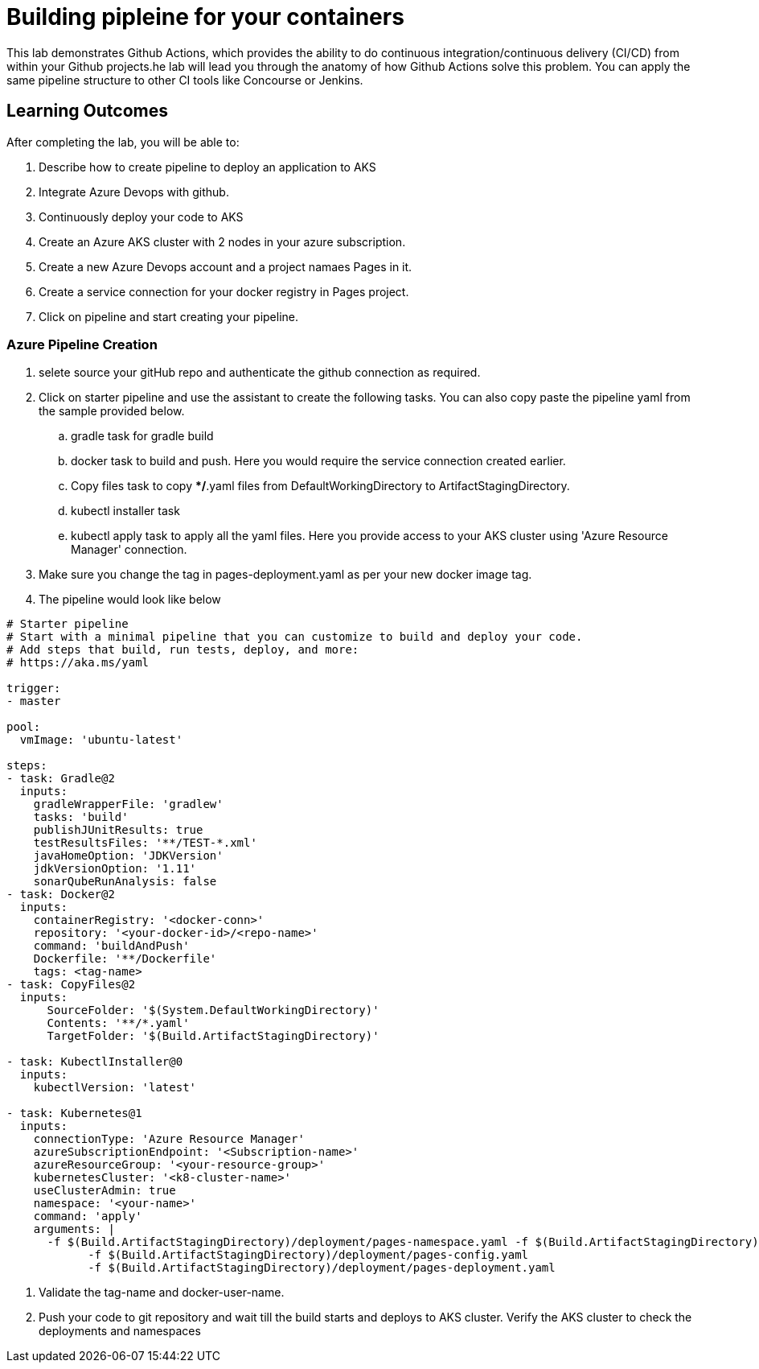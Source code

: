 = Building pipleine for your containers

This lab demonstrates Github Actions, which provides the ability to do continuous integration/continuous delivery (CI/CD) from within your Github projects.he lab will lead you through the anatomy of how Github Actions solve this problem. You can apply the same pipeline structure to other CI tools like Concourse or Jenkins.

== Learning Outcomes
After completing the lab, you will be able to:


 . Describe how to create pipeline to deploy an application to AKS
 . Integrate Azure Devops with github.
 . Continuously deploy your code to AKS  
 

. Create an Azure AKS cluster with 2 nodes in your azure subscription.
. Create a new Azure Devops account and a project namaes Pages in it.
. Create a service connection for your docker registry in Pages project.
. Click on pipeline and start creating your pipeline.

=== Azure Pipeline Creation
. selete source your gitHub repo and authenticate the github connection as required.
. Click on starter pipeline and use the assistant to create the following tasks. You can also copy paste the pipeline yaml from the sample provided below.
  .. gradle task for gradle build
  .. docker task to build and push. Here you would require the service connection created earlier. 
  .. Copy files task to copy **/*.yaml files from DefaultWorkingDirectory to ArtifactStagingDirectory.
  .. kubectl installer task 
  .. kubectl apply task to apply all the yaml files. Here you provide access to your AKS cluster using 'Azure Resource Manager' connection.
  
 
 . Make sure you change the tag in pages-deployment.yaml as per your new docker image tag.
 . The pipeline would look like below
  
+


[source,java]
---------------------------------------------------------------------
# Starter pipeline
# Start with a minimal pipeline that you can customize to build and deploy your code.
# Add steps that build, run tests, deploy, and more:
# https://aka.ms/yaml

trigger:
- master

pool:
  vmImage: 'ubuntu-latest'

steps:
- task: Gradle@2
  inputs:
    gradleWrapperFile: 'gradlew'
    tasks: 'build'
    publishJUnitResults: true
    testResultsFiles: '**/TEST-*.xml'
    javaHomeOption: 'JDKVersion'
    jdkVersionOption: '1.11'
    sonarQubeRunAnalysis: false
- task: Docker@2
  inputs:
    containerRegistry: '<docker-conn>'
    repository: '<your-docker-id>/<repo-name>'
    command: 'buildAndPush'
    Dockerfile: '**/Dockerfile'
    tags: <tag-name>
- task: CopyFiles@2
  inputs:
      SourceFolder: '$(System.DefaultWorkingDirectory)'
      Contents: '**/*.yaml'
      TargetFolder: '$(Build.ArtifactStagingDirectory)'

- task: KubectlInstaller@0
  inputs:
    kubectlVersion: 'latest'

- task: Kubernetes@1
  inputs:
    connectionType: 'Azure Resource Manager'
    azureSubscriptionEndpoint: '<Subscription-name>'
    azureResourceGroup: '<your-resource-group>'
    kubernetesCluster: '<k8-cluster-name>'
    useClusterAdmin: true
    namespace: '<your-name>'
    command: 'apply'
    arguments: |
      -f $(Build.ArtifactStagingDirectory)/deployment/pages-namespace.yaml -f $(Build.ArtifactStagingDirectory)/deployment/pages-service.yaml
            -f $(Build.ArtifactStagingDirectory)/deployment/pages-config.yaml
            -f $(Build.ArtifactStagingDirectory)/deployment/pages-deployment.yaml
---------------------------------------------------------------------

. Validate the tag-name and docker-user-name.

. Push your code to git repository and wait till the build starts and deploys to AKS cluster. Verify the AKS cluster to check the deployments and namespaces
